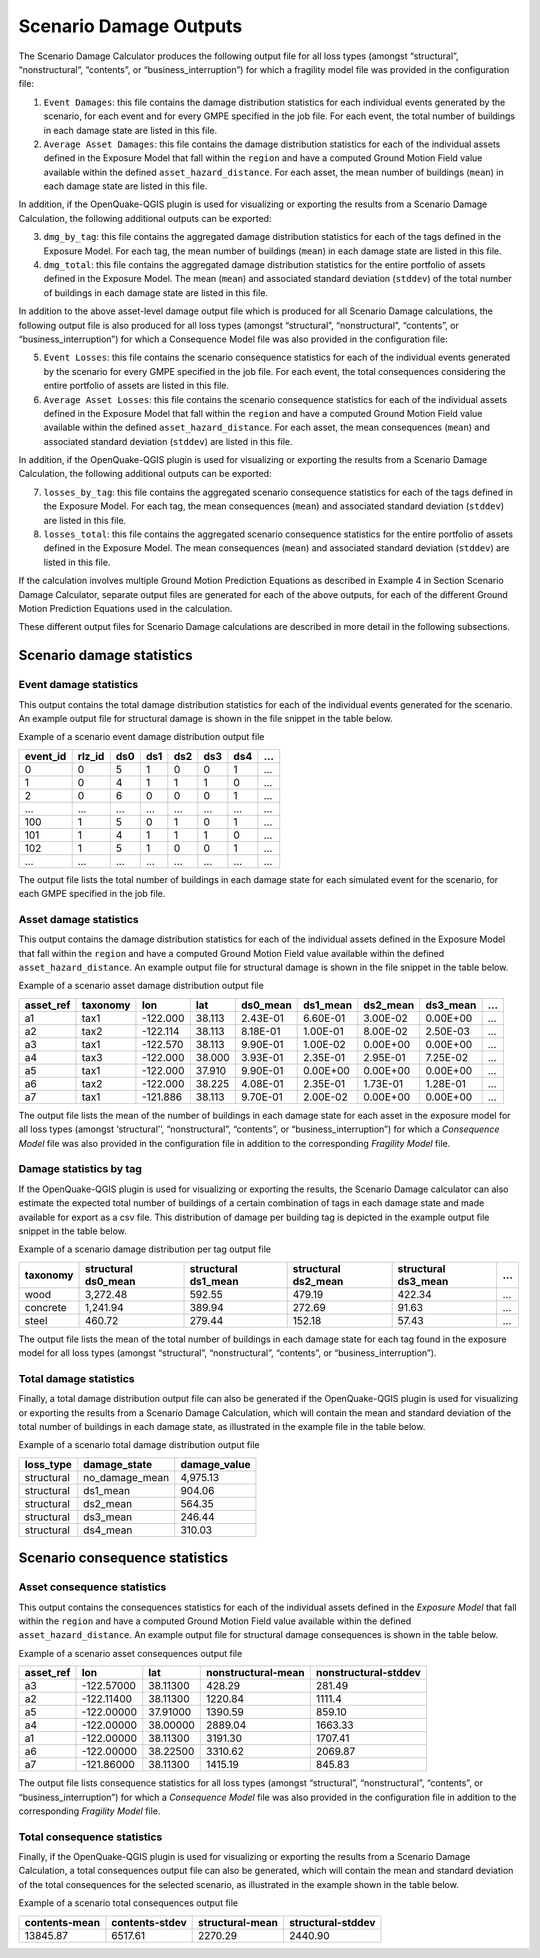 Scenario Damage Outputs
=======================

The Scenario Damage Calculator produces the following output file for all loss types (amongst “structural”, 
“nonstructural”, “contents”, or “business_interruption”) for which a fragility model file was provided in the 
configuration file:

1. ``Event Damages``: this file contains the damage distribution statistics for each individual events generated by the scenario, for each event and for every GMPE specified in the job file. For each event, the total number of buildings in each damage state are listed in this file.
2. ``Average Asset Damages``: this file contains the damage distribution statistics for each of the individual assets defined in the Exposure Model that fall within the ``region`` and have a computed Ground Motion Field value available within the defined ``asset_hazard_distance``. For each asset, the mean number of buildings (``mean``) in each damage state are listed in this file.

In addition, if the OpenQuake-QGIS plugin is used for visualizing or exporting the results from a Scenario Damage 
Calculation, the following additional outputs can be exported:

3. ``dmg_by_tag``: this file contains the aggregated damage distribution statistics for each of the tags defined in the Exposure Model. For each tag, the mean number of buildings (``mean``) in each damage state are listed in this file.
4. ``dmg_total``: this file contains the aggregated damage distribution statistics for the entire portfolio of assets defined in the Exposure Model. The mean (``mean``) and associated standard deviation (``stddev``) of the total number of buildings in each damage state are listed in this file.

In addition to the above asset-level damage output file which is produced for all Scenario Damage calculations, the 
following output file is also produced for all loss types (amongst “structural”, “nonstructural”, “contents”, or 
“business_interruption”) for which a Consequence Model file was also provided in the configuration file:

5. ``Event Losses``: this file contains the scenario consequence statistics for each of the individual events generated by the scenario for every GMPE specified in the job file. For each event, the total consequences considering the entire portfolio of assets are listed in this file.
6. ``Average Asset Losses``: this file contains the scenario consequence statistics for each of the individual assets defined in the Exposure Model that fall within the ``region`` and have a computed Ground Motion Field value available within the defined ``asset_hazard_distance``. For each asset, the mean consequences (``mean``) and associated standard deviation (``stddev``) are listed in this file.

In addition, if the OpenQuake-QGIS plugin is used for visualizing or exporting the results from a Scenario Damage 
Calculation, the following additional outputs can be exported:

7. ``losses_by_tag``: this file contains the aggregated scenario consequence statistics for each of the tags defined in the Exposure Model. For each tag, the mean consequences (``mean``) and associated standard deviation (``stddev``) are listed in this file.
8. ``losses_total``: this file contains the aggregated scenario consequence statistics for the entire portfolio of assets defined in the Exposure Model. The mean consequences (``mean``) and associated standard deviation (``stddev``) are listed in this file.

If the calculation involves multiple Ground Motion Prediction Equations as described in Example 4 in Section Scenario 
Damage Calculator, separate output files are generated for each of the above outputs, for each of the different Ground 
Motion Prediction Equations used in the calculation.

These different output files for Scenario Damage calculations are described in more detail in the following subsections.

Scenario damage statistics
--------------------------

***********************
Event damage statistics
***********************

This output contains the total damage distribution statistics for each of the individual events generated for the 
scenario. An example output file for structural damage is shown in the file snippet in the table below.

Example of a scenario event damage distribution output file

+--------------+------------+---------+---------+---------+---------+---------+-----+
| **event_id** | **rlz_id** | **ds0** | **ds1** | **ds2** | **ds3** | **ds4** | ... |
+==============+============+=========+=========+=========+=========+=========+=====+
| 0            | 0          | 5       | 1       | 0       | 0       | 1       | ... |
+--------------+------------+---------+---------+---------+---------+---------+-----+
| 1            | 0          | 4       | 1       | 1       | 1       | 0       | ... |
+--------------+------------+---------+---------+---------+---------+---------+-----+
| 2            | 0          | 6       | 0       | 0       | 0       | 1       | ... |
+--------------+------------+---------+---------+---------+---------+---------+-----+
| ...          | ...        | ...     | ...     | ...     | ...     | ...     | ... |
+--------------+------------+---------+---------+---------+---------+---------+-----+
| 100          | 1          | 5       | 0       | 1       | 0       | 1       | ... |
+--------------+------------+---------+---------+---------+---------+---------+-----+
| 101          | 1          | 4       | 1       | 1       | 1       | 0       | ... |
+--------------+------------+---------+---------+---------+---------+---------+-----+
| 102          | 1          | 5       | 1       | 0       | 0       | 1       | ... |
+--------------+------------+---------+---------+---------+---------+---------+-----+
| ...          | ...        | ...     | ...     | ...     | ...     | ...     | ... |
+--------------+------------+---------+---------+---------+---------+---------+-----+

The output file lists the total number of buildings in each damage state for each simulated event for the scenario, for 
each GMPE specified in the job file.

***********************
Asset damage statistics
***********************

This output contains the damage distribution statistics for each of the individual assets defined in the Exposure Model 
that fall within the ``region`` and have a computed Ground Motion Field value available within the defined 
``asset_hazard_distance``. An example output file for structural damage is shown in the file snippet in the table below.

Example of a scenario asset damage distribution output file

+---------------+--------------+----------+---------+--------------+--------------+--------------+--------------+-----+
| **asset_ref** | **taxonomy** | **lon**  | **lat** | **ds0_mean** | **ds1_mean** | **ds2_mean** | **ds3_mean** | ... |
+===============+==============+==========+=========+==============+==============+==============+==============+=====+
| a1            | tax1         | -122.000 | 38.113  | 2.43E-01     | 6.60E-01     | 3.00E-02     | 0.00E+00     | ... |
+---------------+--------------+----------+---------+--------------+--------------+--------------+--------------+-----+
| a2            | tax2         | -122.114 | 38.113  | 8.18E-01     | 1.00E-01     | 8.00E-02     | 2.50E-03     | ... |
+---------------+--------------+----------+---------+--------------+--------------+--------------+--------------+-----+
| a3            | tax1         | -122.570 | 38.113  | 9.90E-01     | 1.00E-02     | 0.00E+00     | 0.00E+00     | ... |
+---------------+--------------+----------+---------+--------------+--------------+--------------+--------------+-----+
| a4            | tax3         | -122.000 | 38.000  | 3.93E-01     | 2.35E-01     | 2.95E-01     | 7.25E-02     | ... |
+---------------+--------------+----------+---------+--------------+--------------+--------------+--------------+-----+
| a5            | tax1         | -122.000 | 37.910  | 9.90E-01     | 0.00E+00     | 0.00E+00     | 0.00E+00     | ... |
+---------------+--------------+----------+---------+--------------+--------------+--------------+--------------+-----+
| a6            | tax2         | -122.000 | 38.225  | 4.08E-01     | 2.35E-01     | 1.73E-01     | 1.28E-01     | ... |
+---------------+--------------+----------+---------+--------------+--------------+--------------+--------------+-----+
| a7            | tax1         | -121.886 | 38.113  | 9.70E-01     | 2.00E-02     | 0.00E+00     | 0.00E+00     | ... |
+---------------+--------------+----------+---------+--------------+--------------+--------------+--------------+-----+

The output file lists the mean of the number of buildings in each damage state for each asset in the exposure model for 
all loss types (amongst ‘structural’’, “nonstructural”, “contents”, or “business_interruption”) for which a *Consequence 
Model* file was also provided in the configuration file in addition to the corresponding *Fragility Model* file.

************************
Damage statistics by tag
************************

If the OpenQuake-QGIS plugin is used for visualizing or exporting the results, the Scenario Damage calculator can also 
estimate the expected total number of buildings of a certain combination of tags in each damage state and made available 
for export as a csv file. This distribution of damage per building tag is depicted in the example output file snippet 
in the table below.

Example of a scenario damage distribution per tag output file

+--------------+-------------------------+-------------------------+-------------------------+-------------------------+-----+
| **taxonomy** | **structural ds0_mean** | **structural ds1_mean** | **structural ds2_mean** | **structural ds3_mean** | ... |
+==============+=========================+=========================+=========================+=========================+=====+
| wood         | 3,272.48                | 592.55                  | 479.19                  | 422.34                  | ... |
+--------------+-------------------------+-------------------------+-------------------------+-------------------------+-----+
| concrete     | 1,241.94                | 389.94                  | 272.69                  | 91.63                   | ... |
+--------------+-------------------------+-------------------------+-------------------------+-------------------------+-----+
| steel        | 460.72                  | 279.44                  | 152.18                  | 57.43                   | ... |
+--------------+-------------------------+-------------------------+-------------------------+-------------------------+-----+

The output file lists the mean of the total number of buildings in each damage state for each tag found in the exposure 
model for all loss types (amongst “structural”, “nonstructural”, “contents”, or “business_interruption”).

***********************
Total damage statistics
***********************

Finally, a total damage distribution output file can also be generated if the OpenQuake-QGIS plugin is used for 
visualizing or exporting the results from a Scenario Damage Calculation, which will contain the mean and standard 
deviation of the total number of buildings in each damage state, as illustrated in the example file in the table below.

Example of a scenario total damage distribution output file

+---------------+------------------+------------------+
| **loss_type** | **damage_state** | **damage_value** |
+===============+==================+==================+
| structural    | no_damage_mean   | 4,975.13         |
+---------------+------------------+------------------+
| structural    | ds1_mean         | 904.06           |
+---------------+------------------+------------------+
| structural    | ds2_mean         | 564.35           |
+---------------+------------------+------------------+
| structural    | ds3_mean         | 246.44           |
+---------------+------------------+------------------+
| structural    | ds4_mean         | 310.03           |
+---------------+------------------+------------------+

Scenario consequence statistics
-------------------------------

****************************
Asset consequence statistics
****************************

This output contains the consequences statistics for each of the individual assets defined in the *Exposure Model* that 
fall within the ``region`` and have a computed Ground Motion Field value available within the defined 
``asset_hazard_distance``. An example output file for structural damage consequences is shown in the table below.

Example of a scenario asset consequences output file

+---------------+------------+----------+------------------------+--------------------------+
| **asset_ref** | **lon**    | **lat**  | **nonstructural-mean** | **nonstructural-stddev** |
+===============+============+==========+========================+==========================+
| a3            | -122.57000 | 38.11300 | 428.29                 | 281.49                   |
+---------------+------------+----------+------------------------+--------------------------+
| a2            | -122.11400 | 38.11300 | 1220.84                | 1111.4                   |
+---------------+------------+----------+------------------------+--------------------------+
| a5            | -122.00000 | 37.91000 | 1390.59                | 859.10                   |
+---------------+------------+----------+------------------------+--------------------------+
| a4            | -122.00000 | 38.00000 | 2889.04                | 1663.33                  |
+---------------+------------+----------+------------------------+--------------------------+
| a1            | -122.00000 | 38.11300 | 3191.30                | 1707.41                  |
+---------------+------------+----------+------------------------+--------------------------+
| a6            | -122.00000 | 38.22500 | 3310.62                | 2069.87                  |
+---------------+------------+----------+------------------------+--------------------------+
| a7            | -121.86000 | 38.11300 | 1415.19                | 845.83                   |
+---------------+------------+----------+------------------------+--------------------------+

The output file lists consequence statistics for all loss types (amongst “structural”, “nonstructural”, “contents”, or 
“business_interruption”) for which a *Consequence Model* file was also provided in the configuration file in addition 
to the corresponding *Fragility Model* file.

****************************
Total consequence statistics
****************************

Finally, if the OpenQuake-QGIS plugin is used for visualizing or exporting the results from a Scenario Damage 
Calculation, a total consequences output file can also be generated, which will contain the mean and standard deviation 
of the total consequences for the selected scenario, as illustrated in the example shown in the table below.

Example of a scenario total consequences output file

+--------------------+---------------------+---------------------+-----------------------+
| **contents-mean**  | **contents-stdev**  | **structural-mean** | **structural-stddev** |
+====================+=====================+=====================+=======================+
| 13845.87           | 6517.61             | 2270.29             | 2440.90               |
+--------------------+---------------------+---------------------+-----------------------+
